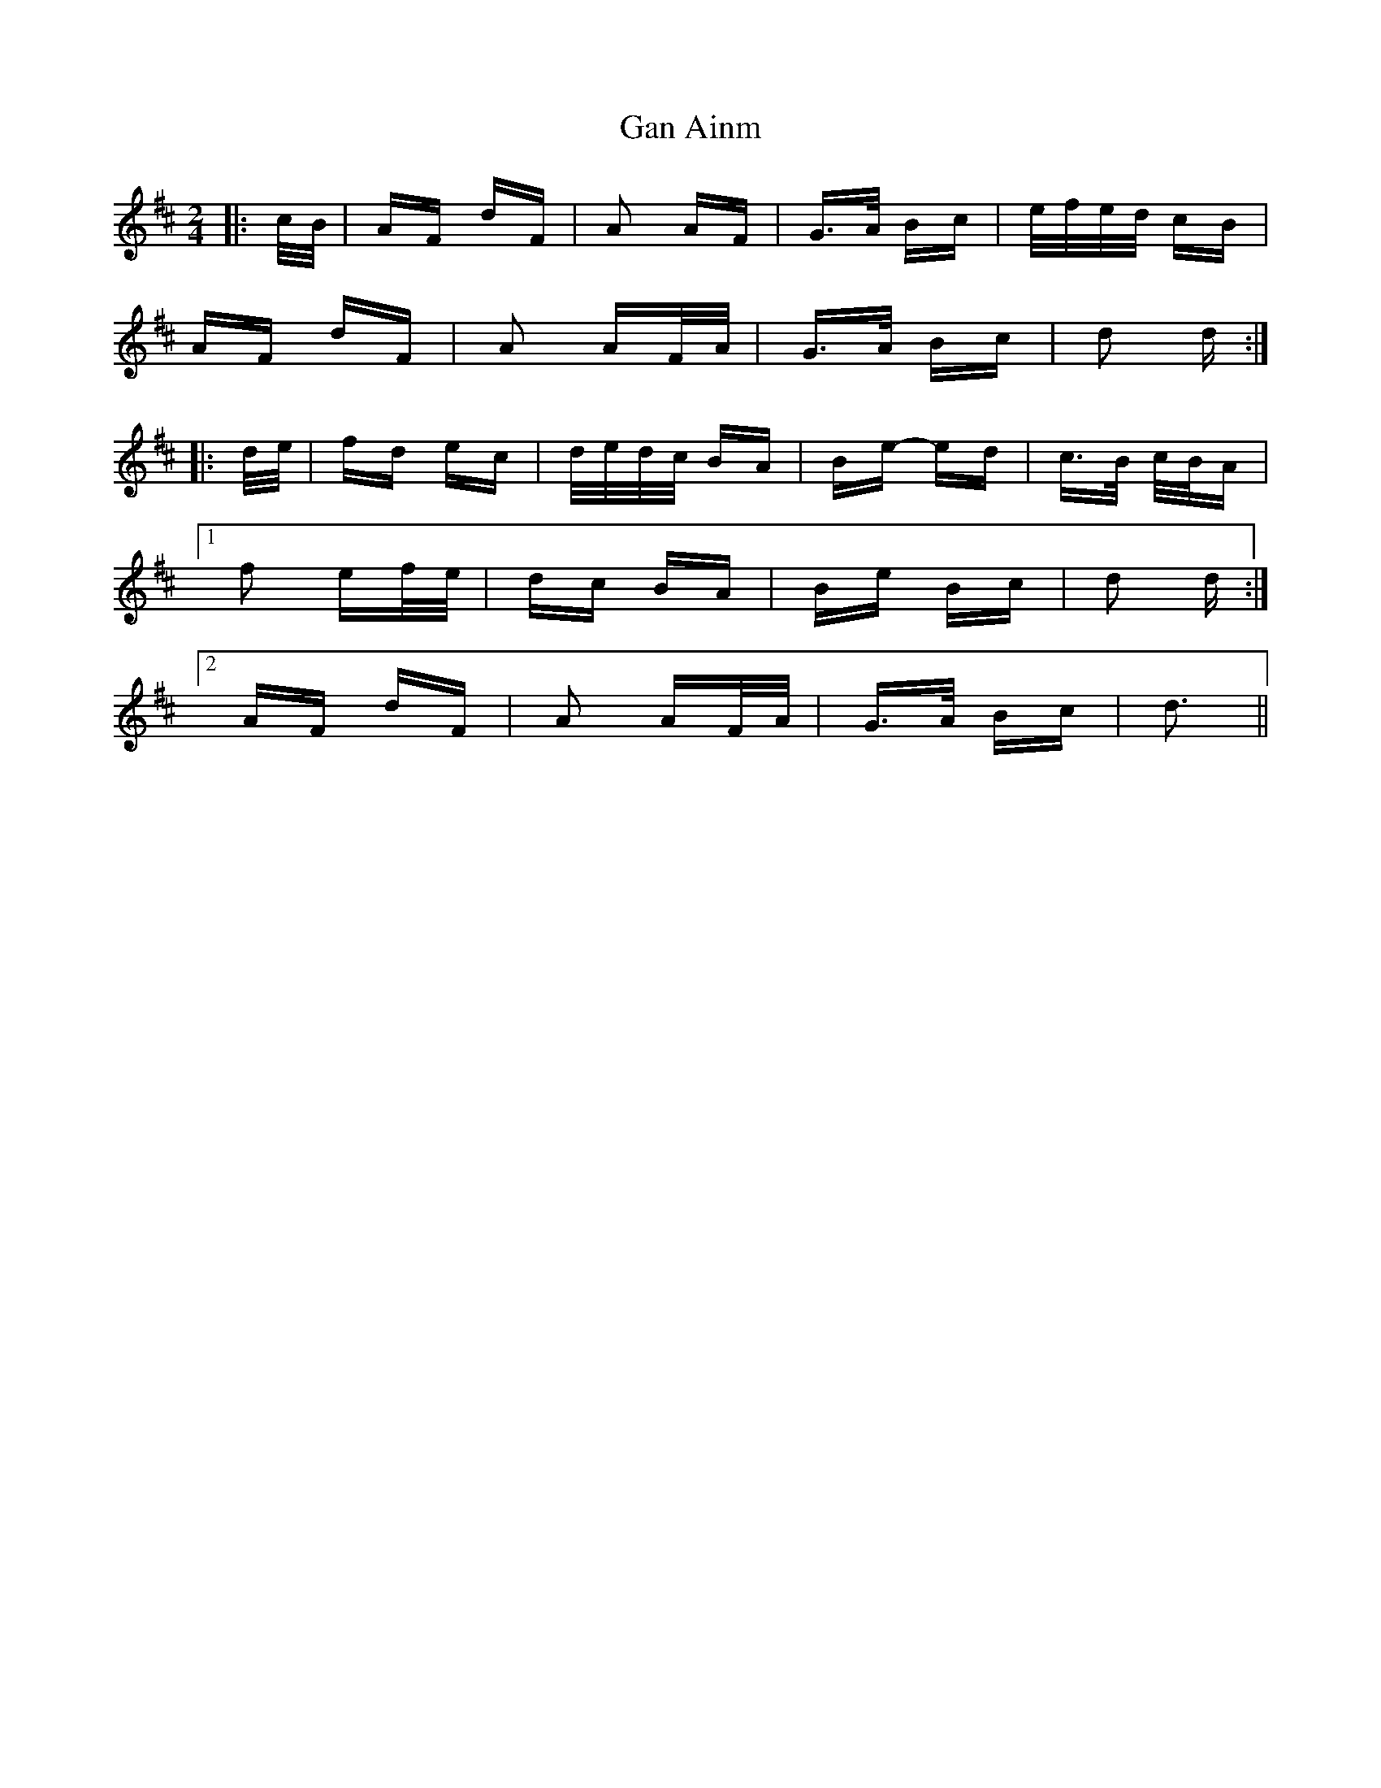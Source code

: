 X: 14521
T: Gan Ainm
R: polka
M: 2/4
K: Dmajor
|:c/B/|AF dF|A2 AF|G>A Bc|e/f/e/d/ cB|
AF dF|A2 AF/A/|G>A Bc|d2 d:|
|:d/e/|fd ec|d/e/d/c/ BA|Be- ed|c>B c/B/A|
[1 f2 ef/e/|dc BA|Be Bc|d2 d:|
[2 AF dF|A2 AF/A/|G>A Bc|d3||

